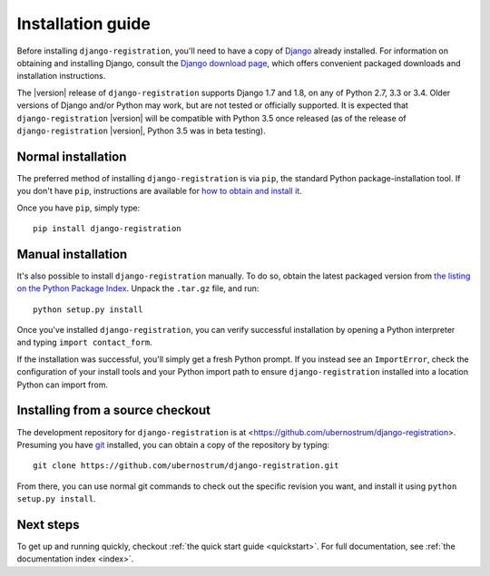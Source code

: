 .. _install:


Installation guide
==================

Before installing ``django-registration``, you'll need to have a copy
of `Django <https://www.djangoproject.com>`_ already installed. For
information on obtaining and installing Django, consult the `Django
download page <https://www.djangoproject.com/download/>`_, which
offers convenient packaged downloads and installation instructions.

The |version| release of ``django-registration`` supports Django 1.7
and 1.8, on any of Python 2.7, 3.3 or 3.4. Older versions of Django
and/or Python may work, but are not tested or officially supported. It
is expected that ``django-registration`` |version| will be compatible
with Python 3.5 once released (as of the release of
``django-registration`` |version|, Python 3.5 was in beta testing).


Normal installation
-------------------

The preferred method of installing ``django-registration`` is via
``pip``, the standard Python package-installation tool. If you don't
have ``pip``, instructions are available for `how to obtain and
install it <https://pip.pypa.io/en/latest/installing.html>`_.

Once you have ``pip``, simply type::

    pip install django-registration


Manual installation
-------------------

It's also possible to install ``django-registration`` manually. To do
so, obtain the latest packaged version from `the listing on the Python
Package Index
<https://pypi.python.org/pypi/django-registration/>`_. Unpack the
``.tar.gz`` file, and run::

    python setup.py install

Once you've installed ``django-registration``, you can verify
successful installation by opening a Python interpreter and typing
``import contact_form``.

If the installation was successful, you'll simply get a fresh Python
prompt. If you instead see an ``ImportError``, check the configuration
of your install tools and your Python import path to ensure
``django-registration`` installed into a location Python can import
from.


Installing from a source checkout
---------------------------------

The development repository for ``django-registration`` is at
<https://github.com/ubernostrum/django-registration>. Presuming you
have `git <http://git-scm.com/>`_ installed, you can obtain a copy of
the repository by typing::

    git clone https://github.com/ubernostrum/django-registration.git

From there, you can use normal git commands to check out the specific
revision you want, and install it using ``python setup.py install``.


Next steps
----------

To get up and running quickly, checkout :ref:`the quick start guide
<quickstart>`. For full documentation, see :ref:`the documentation
index <index>`.